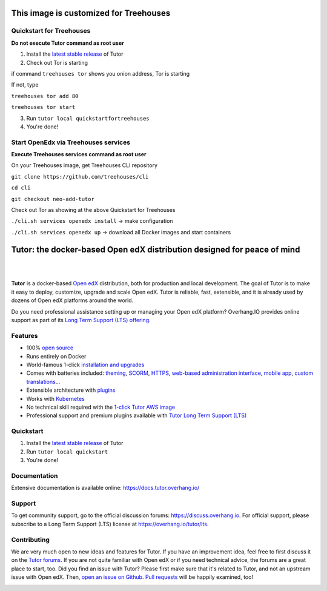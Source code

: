 .. _readme_intro_start:

This image is customized for Treehouses
========================================================================
Quickstart for Treehouses
----------

**Do not execute Tutor command as root user**

1. Install the `latest stable release <https://github.com/treehouses/openedx/releases>`_ of Tutor
2. Check out Tor is starting 

if command ``treehouses tor`` shows you onion address, Tor is starting

If not, type

``treehouses tor add 80``

``treehouses tor start``

3. Run ``tutor local quickstartfortreehouses``

4. You're done!

Start OpenEdx via Treehouses services
----------

**Execute Treehouses services command as root user**

On your Treehouses image, get Treehouses CLI repository

``git clone https://github.com/treehouses/cli``

``cd cli``

``git checkout neo-add-tutor``

Check out Tor as showing at the above Quickstart for Treehouses

``./cli.sh services openedx install`` -> make configuration

``./cli.sh services openedx up`` -> download all Docker images and start containers

Tutor: the docker-based Open edX distribution designed for peace of mind
========================================================================

|

.. image:: https://overhang.io/static/img/tutor-logo.svg
  :alt: Tutor logo
  :width: 500px
  :align: center

|

.. image:: https://img.shields.io/travis/overhangio/tutor.svg?label=Release%20build&style=flat-square
    :alt: Release build status
    :target: https://travis-ci.org/overhangio/tutor

.. image:: https://img.shields.io/badge/docs-current-blue.svg?style=flat-square
    :alt: Documentation
    :target: https://docs.tutor.overhang.io

.. image:: https://img.shields.io/github/issues/overhangio/tutor.svg?style=flat-square
    :alt: GitHub issues
    :target: https://github.com/overhangio/tutor/issues

.. image:: https://img.shields.io/github/issues-closed/overhangio/tutor.svg?colorB=brightgreen&style=flat-square
    :alt: GitHub closed issues
    :target: https://github.com/overhangio/tutor/issues?q=is%3Aclosed

.. image:: https://img.shields.io/github/license/overhangio/tutor.svg?style=flat-square
    :alt: AGPL License
    :target: https://www.gnu.org/licenses/agpl-3.0.en.html


**Tutor** is a docker-based `Open edX <https://openedx.org>`_ distribution, both for production and local development. The goal of Tutor is to make it easy to deploy, customize, upgrade and scale Open edX. Tutor is reliable, fast, extensible, and it is already used by dozens of Open edX platforms around the world.

Do you need professional assistance setting up or managing your Open edX platform? Overhang.IO provides online support as part of its `Long Term Support (LTS) offering <https://overhang.io/tutor/lts>`__.

Features
--------

* 100% `open source <https://github.com/overhangio/tutor>`__
* Runs entirely on Docker
* World-famous 1-click `installation and upgrades <https://docs.tutor.overhang.io/install.html>`__
* Comes with batteries included: `theming <https://github.com/overhangio/indigo>`__, `SCORM <https://github.com/overhangio/openedx-scorm-xblock>`__, `HTTPS <https://docs.tutor.overhang.io/configuration.html#ssl-tls-certificates-for-https-access>`__, `web-based administration interface <https://docs.tutor.overhang.io/extra.html#web-ui>`__, `mobile app <https://docs.tutor.overhang.io/extra.html#mobile-android-application>`__, `custom translations <https://docs.tutor.overhang.io/configuration.html#adding-custom-translations>`__...
* Extensible architecture with `plugins <https://docs.tutor.overhang.io/plugins.html>`__
* Works with `Kubernetes <https://docs.tutor.overhang.io/k8s.html>`__
* No technical skill required with the `1-click Tutor AWS image <https://docs.tutor.overhang.io/install.html#cloud-deployment>`__
* Professional support and premium plugins available with `Tutor Long Term Support (LTS) <https://overhang.io/tutor/lts>`__

.. _readme_intro_end:

.. image:: ./docs/img/quickstart.gif
    :alt: Tutor local quickstart
    :target: https://terminalizer.com/view/91b0bfdd557

Quickstart
----------

1. Install the `latest stable release <https://github.com/overhangio/tutor/releases>`_ of Tutor
2. Run ``tutor local quickstart``
3. You're done!

Documentation
-------------

Extensive documentation is available online: https://docs.tutor.overhang.io/

.. _readme_support_start:

Support
-------

To get community support, go to the official discussion forums: https://discuss.overhang.io. For official support, please subscribe to a Long Term Support (LTS) license at https://overhang.io/tutor/lts.

.. _readme_support_end:

.. _readme_contributing_start:

Contributing
------------

We are very much open to new ideas and features for Tutor. If you have an improvement idea, feel free to first discuss it on the `Tutor forums <https://discuss.overhang.io>`_. If you are not quite familiar with Open edX or if you need technical advice, the forums are a great place to start, too. Did you find an issue with Tutor? Please first make sure that it's related to Tutor, and not an upstream issue with Open edX. Then, `open an issue on Github <https://github.com/overhangio/tutor/issues/new/choose>`_. `Pull requests <https://github.com/overhangio/tutor/pulls>`_ will be happily examined, too!

.. _readme_contributing_end:
